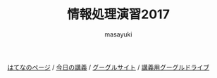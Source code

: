 #+title: 情報処理演習2017

[[http://masayuki054.hatenablog.com/entries/2016/09/20][はてなのページ]] /
[[http://masayuki054.github.io/morioka_u_ict][今日の講義]] / 
[[https://sites.google.com/view/masayuki054-morioka-ict/%E3%83%9B%E3%83%BC%E3%83%A0][グーグルサイト]] /
[[https://drive.google.com/open?id=0BwUWvGKIXA9PdWhQUU52MUp0Slk][講義用グーグルドライブ]]
#+AUTHOR: masayuki
#+LANGUAGE: ja
#+EMAIL: msyk054@gmail.com

#+macro: lll [[file:./$1.org][$2]]の中の[[file:./$1.html#$4][$3]]の章
#+macro: ll [[file:./$1.org][$2]] 



